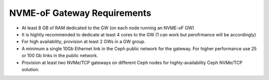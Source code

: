 ============================
NVME-oF Gateway Requirements
============================

- At least 8 GB of RAM dedicated to the GW  (on each node running an NVME-oF GW) 
- It is hightly recommended to dedicate at least 4 cores to the GW (1 can work but perofrmance will be accordingly) 
- For high availability, provision at least 2 GWs in a GW group. 
- A minimum a single 10Gb Ethernet link in the Ceph public network for the gateway. For higher performance use 25 or 100 Gb links in the public network. 
- Provision at least two NVMe/TCP gateways on different Ceph nodes for highly-availability Ceph NVMe/TCP solution. 

